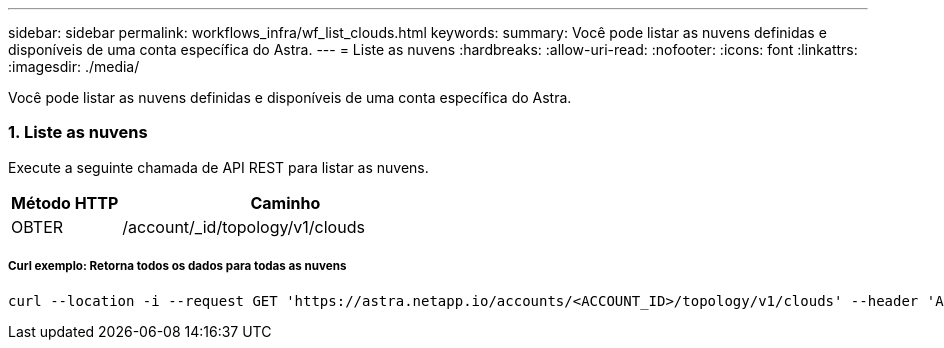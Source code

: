---
sidebar: sidebar 
permalink: workflows_infra/wf_list_clouds.html 
keywords:  
summary: Você pode listar as nuvens definidas e disponíveis de uma conta específica do Astra. 
---
= Liste as nuvens
:hardbreaks:
:allow-uri-read: 
:nofooter: 
:icons: font
:linkattrs: 
:imagesdir: ./media/


[role="lead"]
Você pode listar as nuvens definidas e disponíveis de uma conta específica do Astra.



=== 1. Liste as nuvens

Execute a seguinte chamada de API REST para listar as nuvens.

[cols="25,75"]
|===
| Método HTTP | Caminho 


| OBTER | /account/_id/topology/v1/clouds 
|===


===== Curl exemplo: Retorna todos os dados para todas as nuvens

[source, curl]
----
curl --location -i --request GET 'https://astra.netapp.io/accounts/<ACCOUNT_ID>/topology/v1/clouds' --header 'Accept: */*' --header 'Authorization: Bearer <API_TOKEN>'
----